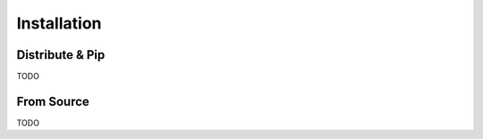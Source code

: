 .. _install:

Installation
============

Distribute & Pip
----------------

TODO

From Source
-----------

TODO
